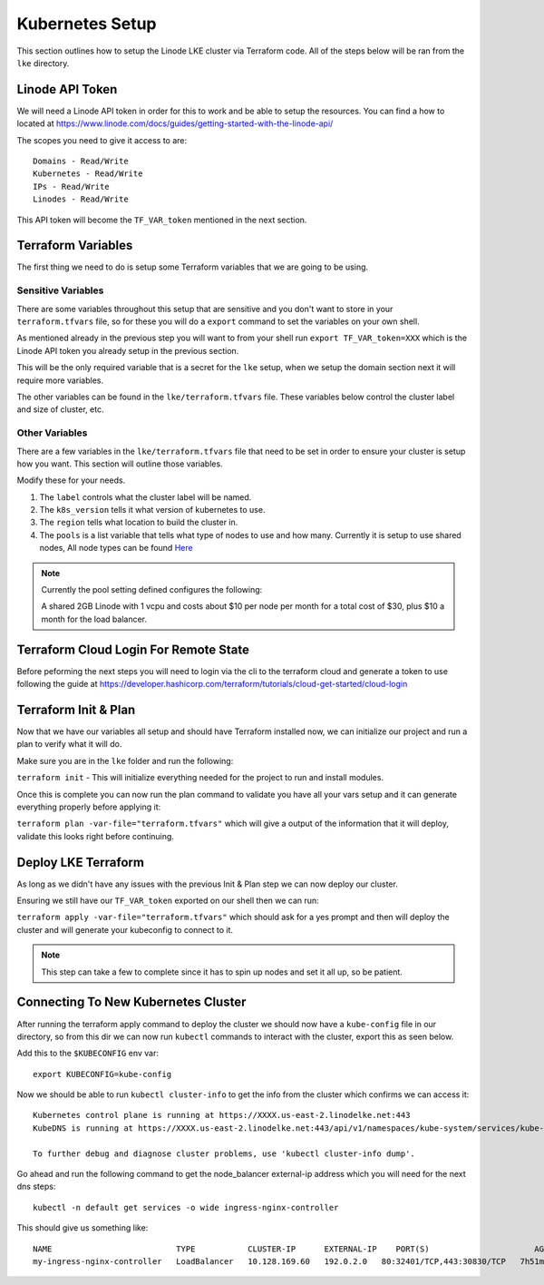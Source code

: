 *****************
Kubernetes Setup
*****************
This section outlines how to setup the Linode LKE cluster via Terraform code.  All of the steps below will be ran from the ``lke`` directory. 


Linode API Token
----------------
We will need a Linode API token in order for this to work and be able to setup the resources.  You can find a how to located at https://www.linode.com/docs/guides/getting-started-with-the-linode-api/

The scopes you need to give it access to are:

.. parsed-literal::

    Domains - Read/Write
    Kubernetes - Read/Write
    IPs - Read/Write
    Linodes - Read/Write

This API token will become the ``TF_VAR_token`` mentioned in the next section.

Terraform Variables
-------------------
The first thing we need to do is setup some Terraform variables that we are going to be using.

Sensitive Variables
^^^^^^^^^^^^^^^^^^^
There are some variables throughout this setup that are sensitive and you don't want to store in your ``terraform.tfvars`` file, so for these you will do a ``export`` command to set the variables on your own shell.

As mentioned already in the previous step you will want to from your shell run ``export TF_VAR_token=XXX`` which is the Linode API token you already setup in the previous section.

This will be the only required variable that is a secret for the ``lke`` setup, when we setup the domain section next it will require more variables.

The other variables can be found in the ``lke/terraform.tfvars`` file.  These variables below control the cluster label and size of cluster, etc.

Other Variables
^^^^^^^^^^^^^^^
There are a few variables in the ``lke/terraform.tfvars`` file that need to be set in order to ensure your cluster is setup how you want.  This section will outline those variables.

Modify these for your needs.

1. The ``label`` controls what the cluster label will be named.
2. The ``k8s_version`` tells it what version of kubernetes to use.
3. The ``region`` tells what location to build the cluster in.
4. The ``pools`` is a list variable that tells what type of nodes to use and how many.  Currently it is setup to use shared nodes, All node types can be found `Here <https://api.linode.com/v4/linode/types>`_

.. note::
    Currently the pool setting defined configures the following:

    A shared 2GB Linode with 1 vcpu and costs about $10 per node per month for a total cost of $30, plus $10 a month for the load balancer.

Terraform Cloud Login For Remote State
--------------------------------------
Before peforming the next steps you will need to login via the cli to the terraform cloud and generate a token to use following the guide at https://developer.hashicorp.com/terraform/tutorials/cloud-get-started/cloud-login

Terraform Init & Plan
---------------------
Now that we have our variables all setup and should have Terraform installed now, we can initialize our project and run a plan to verify what it will do.

Make sure you are in the ``lke`` folder and run the following:

``terraform init`` - This will initialize everything needed for the project to run and install modules.

Once this is complete you can now run the plan command to validate you have all your vars setup and it can generate everything properly before applying it:

``terraform plan -var-file="terraform.tfvars"`` which will give a output of the information that it will deploy, validate this looks right before continuing.

Deploy LKE Terraform
--------------------
As long as we didn't have any issues with the previous Init & Plan step we can now deploy our cluster.

Ensuring we still have our ``TF_VAR_token`` exported on our shell then we can run:

``terraform apply -var-file="terraform.tfvars"`` which should ask for a yes prompt and then will deploy the cluster and will generate your kubeconfig to connect to it.

.. note::
    This step can take a few to complete since it has to spin up nodes and set it all up, so be patient.

Connecting To New Kubernetes Cluster
------------------------------------
After running the terraform apply command to deploy the cluster we should now have a ``kube-config`` file in our directory, so from this dir we can now run ``kubectl`` commands to interact with the cluster, export this as seen below.

Add this to the ``$KUBECONFIG`` env var::

   export KUBECONFIG=kube-config

Now we should be able to run ``kubectl cluster-info`` to get the info from the cluster which confirms we can access it::

   Kubernetes control plane is running at https://XXXX.us-east-2.linodelke.net:443
   KubeDNS is running at https://XXXX.us-east-2.linodelke.net:443/api/v1/namespaces/kube-system/services/kube-dns:dns/proxy

   To further debug and diagnose cluster problems, use 'kubectl cluster-info dump'. 

Go ahead and run the following command to get the node_balancer external-ip address which you will need for the next dns steps::

    kubectl -n default get services -o wide ingress-nginx-controller


This should give us something like::

    NAME                          TYPE           CLUSTER-IP      EXTERNAL-IP    PORT(S)                      AGE     SELECTOR
    my-ingress-nginx-controller   LoadBalancer   10.128.169.60   192.0.2.0   80:32401/TCP,443:30830/TCP   7h51m   app.kubernetes.io/instance=cingress-nginx,app.kubernetes.io/name=ingress-nginx